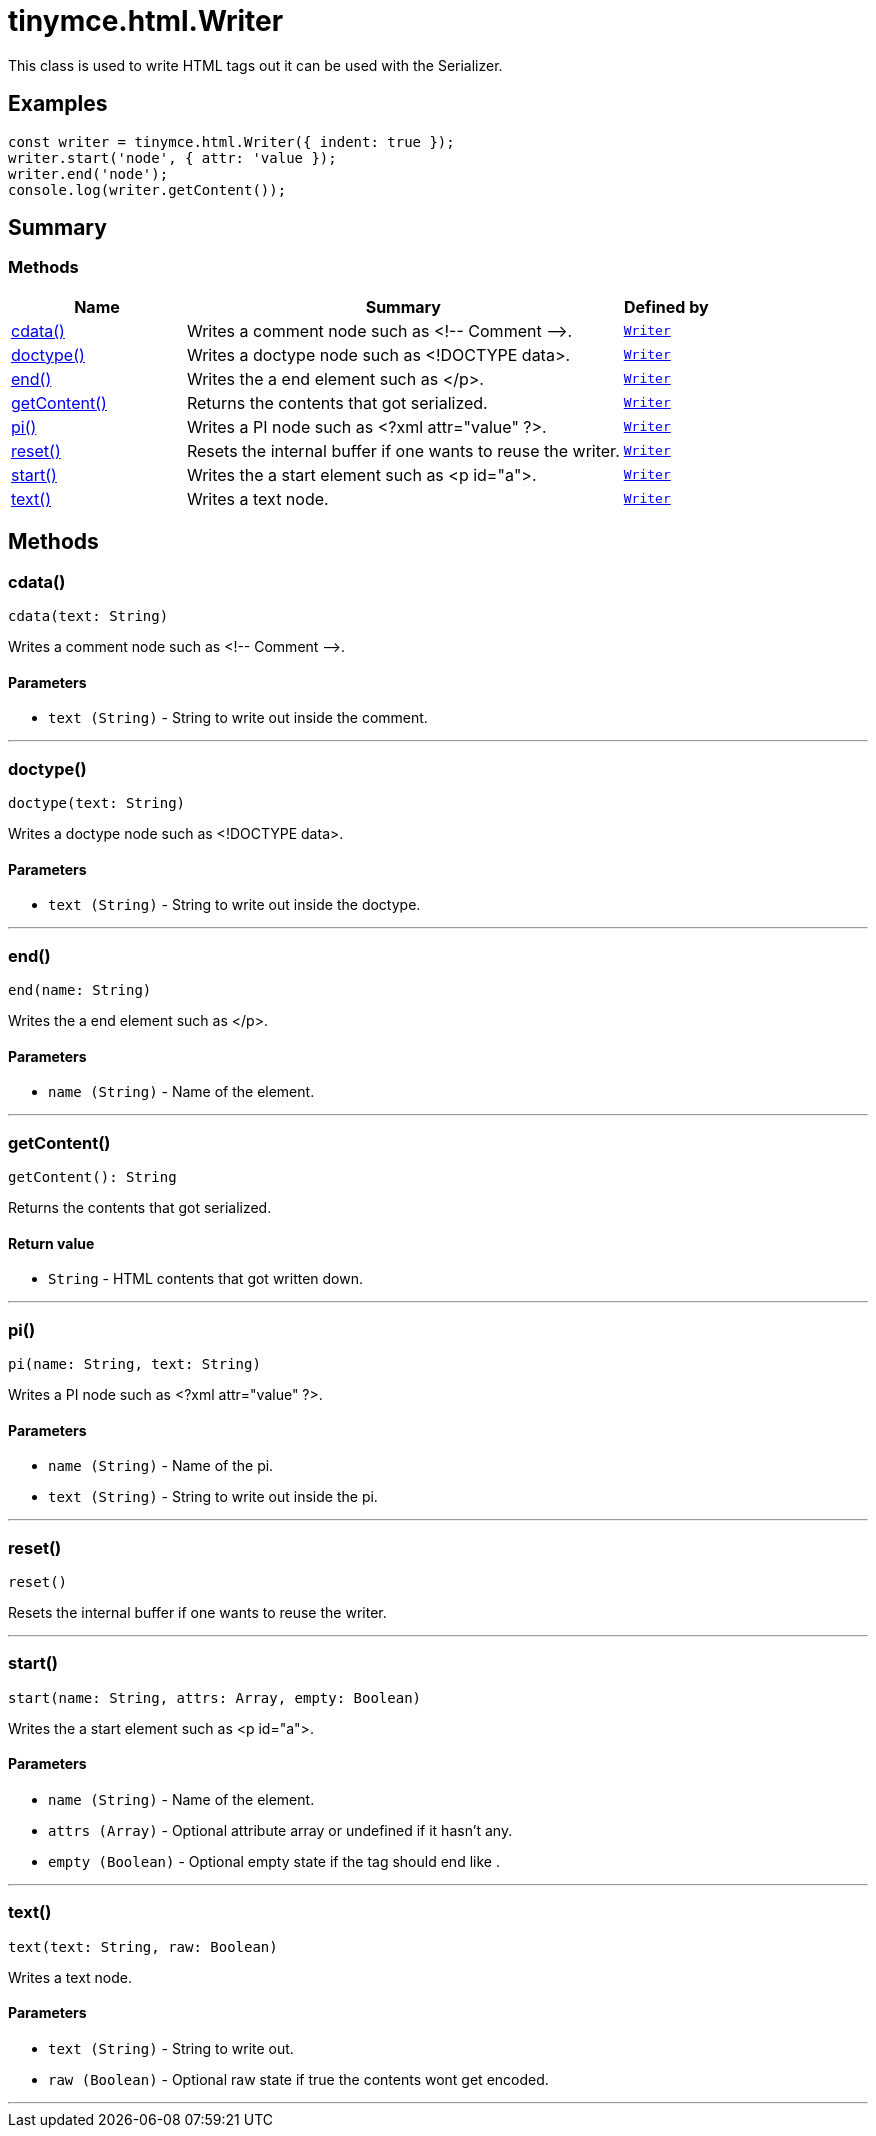 = tinymce.html.Writer
:navtitle: tinymce.html.Writer
:description: This class is used to write HTML tags out it can be used with the Serializer.
:keywords: cdata, doctype, end, getContent, pi, reset, start, text
:moxie-type: api

This class is used to write HTML tags out it can be used with the Serializer.

[[examples]]
== Examples
[source, javascript]
----
const writer = tinymce.html.Writer({ indent: true });
writer.start('node', { attr: 'value });
writer.end('node');
console.log(writer.getContent());
----

[[summary]]
== Summary

[[methods-summary]]
=== Methods
[cols="2,5,1",options="header"]
|===
|Name|Summary|Defined by
|xref:#cdata[cdata()]|Writes a comment node such as &lt;!-- Comment --&gt;.|`xref:apis/tinymce.html.writer.adoc[Writer]`
|xref:#doctype[doctype()]|Writes a doctype node such as <!DOCTYPE data>.|`xref:apis/tinymce.html.writer.adoc[Writer]`
|xref:#end[end()]|Writes the a end element such as </p>.|`xref:apis/tinymce.html.writer.adoc[Writer]`
|xref:#getContent[getContent()]|Returns the contents that got serialized.|`xref:apis/tinymce.html.writer.adoc[Writer]`
|xref:#pi[pi()]|Writes a PI node such as <?xml attr="value" ?>.|`xref:apis/tinymce.html.writer.adoc[Writer]`
|xref:#reset[reset()]|Resets the internal buffer if one wants to reuse the writer.|`xref:apis/tinymce.html.writer.adoc[Writer]`
|xref:#start[start()]|Writes the a start element such as <p id="a">.|`xref:apis/tinymce.html.writer.adoc[Writer]`
|xref:#text[text()]|Writes a text node.|`xref:apis/tinymce.html.writer.adoc[Writer]`
|===

[[methods]]
== Methods

[[cdata]]
=== cdata()
[source, javascript]
----
cdata(text: String)
----
Writes a comment node such as &lt;!-- Comment --&gt;.

==== Parameters

* `text (String)` - String to write out inside the comment.

'''

[[doctype]]
=== doctype()
[source, javascript]
----
doctype(text: String)
----
Writes a doctype node such as <!DOCTYPE data>.

==== Parameters

* `text (String)` - String to write out inside the doctype.

'''

[[end]]
=== end()
[source, javascript]
----
end(name: String)
----
Writes the a end element such as </p>.

==== Parameters

* `name (String)` - Name of the element.

'''

[[getContent]]
=== getContent()
[source, javascript]
----
getContent(): String
----
Returns the contents that got serialized.

==== Return value

* `String` - HTML contents that got written down.

'''

[[pi]]
=== pi()
[source, javascript]
----
pi(name: String, text: String)
----
Writes a PI node such as <?xml attr="value" ?>.

==== Parameters

* `name (String)` - Name of the pi.
* `text (String)` - String to write out inside the pi.

'''

[[reset]]
=== reset()
[source, javascript]
----
reset()
----
Resets the internal buffer if one wants to reuse the writer.

'''

[[start]]
=== start()
[source, javascript]
----
start(name: String, attrs: Array, empty: Boolean)
----
Writes the a start element such as <p id="a">.

==== Parameters

* `name (String)` - Name of the element.
* `attrs (Array)` - Optional attribute array or undefined if it hasn't any.
* `empty (Boolean)` - Optional empty state if the tag should end like
.

'''

[[text]]
=== text()
[source, javascript]
----
text(text: String, raw: Boolean)
----
Writes a text node.

==== Parameters

* `text (String)` - String to write out.
* `raw (Boolean)` - Optional raw state if true the contents wont get encoded.

'''
